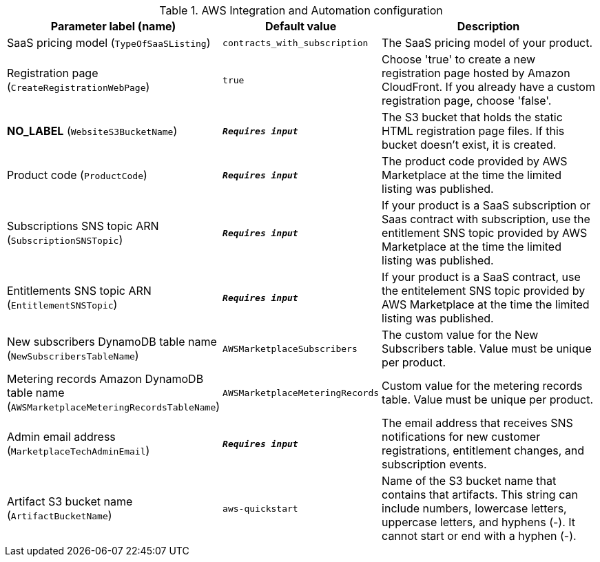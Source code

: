 
.AWS Integration and Automation configuration
[width="100%",cols="16%,11%,73%",options="header",]
|===
|Parameter label (name) |Default value|Description|SaaS pricing model
(`TypeOfSaaSListing`)|`contracts_with_subscription`|The SaaS pricing model of your product.|Registration page
(`CreateRegistrationWebPage`)|`true`|Choose 'true' to create a new registration page hosted by Amazon CloudFront. If you already have a custom registration page, choose 'false'.|**NO_LABEL**
(`WebsiteS3BucketName`)|`**__Requires input__**`|The S3 bucket that holds the static HTML registration page files. If this bucket doesn't exist, it is created.|Product code
(`ProductCode`)|`**__Requires input__**`|The product code provided by AWS Marketplace at the time the limited listing was published.|Subscriptions SNS topic ARN
(`SubscriptionSNSTopic`)|`**__Requires input__**`|If your product is a SaaS subscription or Saas contract with subscription, use the entitlement SNS topic provided by AWS Marketplace at the time the limited listing was published.|Entitlements SNS topic ARN
(`EntitlementSNSTopic`)|`**__Requires input__**`|If your product is a SaaS contract, use the entitelement SNS topic provided by AWS Marketplace at the time the limited listing was published.|New subscribers DynamoDB table name
(`NewSubscribersTableName`)|`AWSMarketplaceSubscribers`|The custom value for the New Subscribers table. Value must be unique per product.|Metering records Amazon DynamoDB table name
(`AWSMarketplaceMeteringRecordsTableName`)|`AWSMarketplaceMeteringRecords`|Custom value for the metering records table. Value must be unique per product.|Admin email address
(`MarketplaceTechAdminEmail`)|`**__Requires input__**`|The email address that receives SNS notifications for new customer registrations, entitlement changes, and subscription events.|Artifact S3 bucket name
(`ArtifactBucketName`)|`aws-quickstart`|Name of the S3 bucket name that contains that artifacts. This string can include numbers, lowercase letters, uppercase letters, and hyphens (-). It cannot start or end with a hyphen (-).
|===